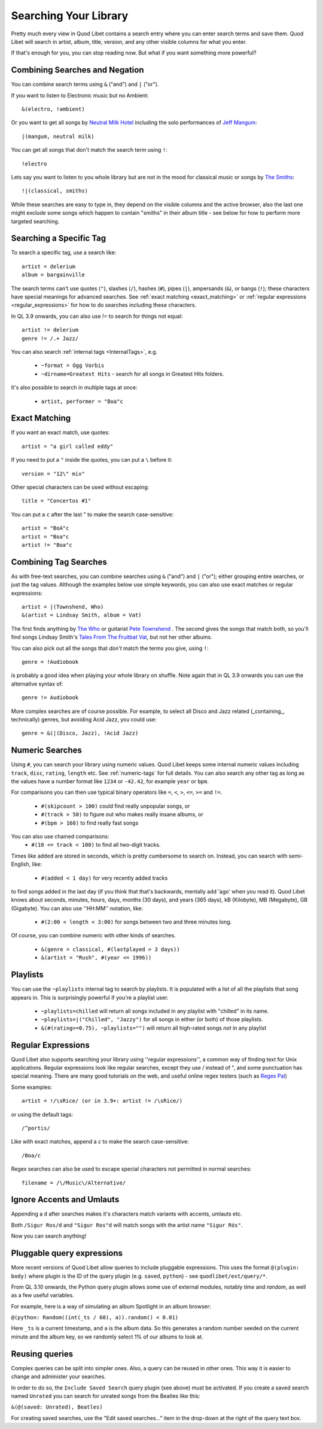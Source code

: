 .. _Searching:

Searching Your Library
======================

Pretty much every view in Quod Libet contains a search entry where you can
enter search terms and save them. Quod Libet will search in artist, album,
title, version, and any other visible columns for what you enter.

If that's enough for you, you can stop reading now. But what if you want
something more powerful?


Combining Searches and Negation
-------------------------------

You can combine search terms using ``&`` ("and") and ``|`` ("or").

If you want to listen to Electronic music but no Ambient::

    &(electro, !ambient)

Or you want to get all songs by `Neutral Milk Hotel
<https://en.wikipedia.org/wiki/Neutral_Milk_Hotel>`_ including the solo
performances of `Jeff Mangum <https://en.wikipedia.org/wiki/Jeff_Mangum>`_::

    |(mangum, neutral milk)

You can get all songs that don't match the search term using ``!``::

    !electro

Lets say you want to listen to you whole library but are not in the mood
for classical music or songs by `The Smiths
<https://en.wikipedia.org/wiki/The_Smiths>`_::

    !|(classical, smiths)

While these searches are easy to type in, they depend on the visible columns
and the active browser, also the last one might exclude some songs which
happen to contain "smiths" in their album title
- see below for how to perform more targeted searching.


Searching a Specific Tag
------------------------

To search a specific tag, use a search like::

    artist = delerium
    album = bargainville

The search terms can't use quotes (``"``), slashes (``/``), hashes (``#``),
pipes (``|``), ampersands (``&``), or bangs (``!``); these characters have
special meanings for advanced searches. See :ref:`exact matching
<exact_matching>` or :ref:`regular expressions <regular_expressions>` for how
to do searches including these characters.

In QL 3.9 onwards, you can also use `!=` to search for things not equal::

    artist != delerium
    genre != /.+ Jazz/


You can also search :ref:`internal tags <InternalTags>`, e.g.

 * ``~format = Ogg Vorbis``
 * ``~dirname=Greatest Hits`` - search for all songs in Greatest Hits folders.

It's also possible to search in multiple tags at once:

 * ``artist, performer = "Boa"c``

.. _exact_matching:

Exact Matching
--------------

If you want an exact match, use quotes::

    artist = "a girl called eddy"

If you need to put a ``"`` inside the quotes, you can put a ``\`` before it::

    version = "12\" mix"

Other special characters can be used without escaping::

    title = "Concertos #1"

You can put a ``c`` after the last " to make the search case-sensitive::

    artist = "BoA"c
    artist = "Boa"c
    artist != "Boa"c

Combining Tag Searches
----------------------

As with free-text searches, you can combine searches using ``&`` ("and") and
``|``  ("or"); either grouping entire searches, or just the tag values.
Although the examples below use simple keywords, you can also use exact
matches or regular expressions::

    artist = |(Townshend, Who)
    &(artist = Lindsay Smith, album = Vat)

The first finds anything by `The Who <https://en.wikipedia.org/wiki/The_Who>`_
or guitarist `Pete Townshend <https://en.wikipedia.org/wiki/Pete_Townshend>`_
. The second gives the songs that match both, so you'll find songs Lindsay
Smith's `Tales From The Fruitbat Vat
<https://store.cdbaby.com/cd/lindsaysmith>`__, but not her other albums.

You can also pick out all the songs that *don't* match the terms you give,
using ``!``::

    genre = !Audiobook

is probably a good idea when playing your whole library on shuffle.
Note again that in QL 3.9 onwards you can use the alternative syntax of::

    genre != Audiobook


More complex searches are of course possible. For example, to select all
Disco and Jazz related (_containing_, technically) genres,
but avoiding Acid Jazz, you could use::

    genre = &(|(Disco, Jazz), !Acid Jazz)


Numeric Searches
----------------

Using ``#``, you can search your library using numeric values. Quod Libet 
keeps some internal numeric values including ``track``, ``disc``, 
``rating``, ``length`` etc. See :ref:`numeric-tags` for full details. You 
can also search any other tag as long as the values have a number format 
like ``1234`` or ``-42.42``, for example ``year`` or ``bpm``.

For comparisons you can then use typical binary operators like ``=``, 
``<``, ``>``, ``<=``, ``>=`` and ``!=``.

 * ``#(skipcount > 100)`` could find really unpopular songs, or
 * ``#(track > 50)`` to figure out who makes really insane albums, or
 * ``#(bpm > 160)`` to find really fast songs

You can also use chained comparisons:
 * ``#(10 <= track < 100)`` to find all two-digit tracks.

Times like ``added`` are stored in seconds, which is pretty cumbersome to
search on. Instead, you can search with semi-English,
like:

 * ``#(added < 1 day)`` for very recently added tracks

to find songs added in the last day (if you think that that's backwards,
mentally add 'ago' when you read it). Quod Libet knows about seconds,
minutes, hours, days, months (30 days), and years (365 days), kB
(Kilobyte), MB (Megabyte), GB (Gigabyte). You can also use ''HH:MM''
notation, like:

 * ``#(2:00 < length < 3:00)`` for songs between two and three minutes long.

Of course, you can combine numeric with other kinds of searches.

 * ``&(genre = classical, #(lastplayed > 3 days))``
 * ``&(artist = "Rush", #(year <= 1996))``


Playlists
---------

You can use the ``~playlists`` internal tag to search by playlists. It is
populated with a list of all the playlists that song appears in. This is
surprisingly powerful if you're a playlist user.

 * ``~playlists=chilled`` will return all songs included in any playlist
   with "chilled" in its name.
 * ``~playlists=|("Chilled", "Jazzy")`` for all songs in either (or both)
   of those playlists.
 * ``&(#(rating>=0.75), ~playlists="")`` will return all high-rated songs
   *not* in any playlist


.. _regular_expressions:

Regular Expressions
-------------------

Quod Libet also supports searching your library using ''regular expressions'',
a common way of finding text for Unix applications. Regular expressions look
like regular searches, except they use / instead of ", and some punctuation
has special meaning. There are many good tutorials on the web, and useful
online regex testers (such as `Regex Pal <https://www.regexpal.com/>`__)

Some examples::

    artist = !/\sRice/ (or in 3.9+: artist != /\sRice/)

or using the default tags::

    /^portis/

Like with exact matches, append a `c` to make the search case-sensitive::

    /Boa/c

Regex searches can also be used to escape special characters not permitted in
normal searches::

    filename = /\/Music\/Alternative/

Ignore Accents and Umlauts
--------------------------

Appending a ``d`` after searches makes it's characters match variants with
accents, umlauts etc.

Both ``/Sigur Ros/d`` and ``"Sigur Ros"d`` will match songs with the artist
name ``"Sigur Rós"``.


Now you can search anything!

Pluggable query expressions
---------------------------

More recent versions of Quod Libet allow queries to include pluggable expressions.
This uses the format ``@(plugin: body)`` where plugin is the ID of the query
plugin (e.g. ``saved``, ``python``) - see ``quodlibet/ext/query/*``.

From QL 3.10 onwards, the Python query plugin allows some use of external modules,
notably `time` and `random`, as well as a few useful variables.

For example, here is a way of simulating an album Spotlight in an album browser:

``@(python: Random((int(_ts / 60), a)).random() < 0.01)``

Here ``_ts`` is a current timestamp, and ``a`` is the album data.
So this generates a random number seeded on the current minute and the album key,
so we randomly select 1% of our albums to look at.

Reusing queries
---------------

Complex queries can be split into simpler ones.  Also, a query can be reused 
in other ones.  This way it is easier to change and administer your searches.

In order to do so, the ``Include Saved Search`` query plugin (see above) must be activated.
If you create a saved search named ``Unrated`` you can search for unrated songs from the Beatles
like this:

``&(@(saved: Unrated), Beatles)``

For creating saved searches, use the "Edit saved searches..." item in the drop-down 
at the right of the query text box.
